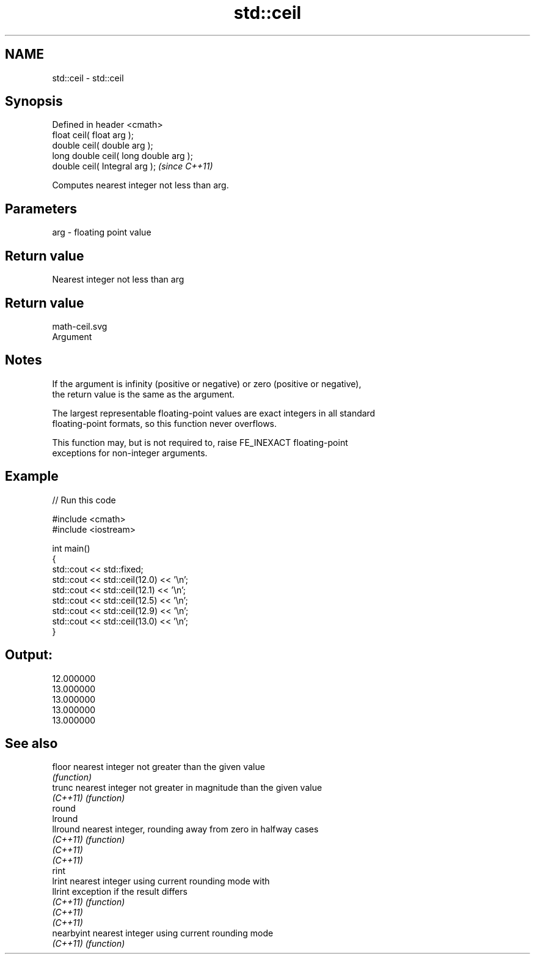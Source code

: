 .TH std::ceil 3 "Nov 25 2015" "2.0 | http://cppreference.com" "C++ Standard Libary"
.SH NAME
std::ceil \- std::ceil

.SH Synopsis
   Defined in header <cmath>
   float       ceil( float arg );
   double      ceil( double arg );
   long double ceil( long double arg );
   double      ceil( Integral arg );     \fI(since C++11)\fP

   Computes nearest integer not less than arg.

.SH Parameters

   arg - floating point value

.SH Return value

   Nearest integer not less than arg

.SH Return value
   math-ceil.svg
   Argument

.SH Notes

   If the argument is infinity (positive or negative) or zero (positive or negative),
   the return value is the same as the argument.

   The largest representable floating-point values are exact integers in all standard
   floating-point formats, so this function never overflows.

   This function may, but is not required to, raise FE_INEXACT floating-point
   exceptions for non-integer arguments.

.SH Example

   
// Run this code

 #include <cmath>
 #include <iostream>
  
 int main()
 {
     std::cout << std::fixed;
     std::cout << std::ceil(12.0) << '\\n';
     std::cout << std::ceil(12.1) << '\\n';
     std::cout << std::ceil(12.5) << '\\n';
     std::cout << std::ceil(12.9) << '\\n';
     std::cout << std::ceil(13.0) << '\\n';
 }

.SH Output:

 12.000000
 13.000000
 13.000000
 13.000000
 13.000000

.SH See also

   floor     nearest integer not greater than the given value
             \fI(function)\fP 
   trunc     nearest integer not greater in magnitude than the given value
   \fI(C++11)\fP   \fI(function)\fP 
   round
   lround
   llround   nearest integer, rounding away from zero in halfway cases
   \fI(C++11)\fP   \fI(function)\fP 
   \fI(C++11)\fP
   \fI(C++11)\fP
   rint
   lrint     nearest integer using current rounding mode with
   llrint    exception if the result differs
   \fI(C++11)\fP   \fI(function)\fP 
   \fI(C++11)\fP
   \fI(C++11)\fP
   nearbyint nearest integer using current rounding mode
   \fI(C++11)\fP   \fI(function)\fP 
